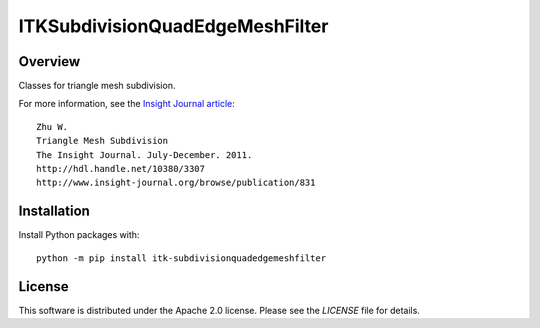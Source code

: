 ITKSubdivisionQuadEdgeMeshFilter
================================

.. image:: https://github.com/InsightSoftwareConsortium/ITKSubdivisionQuadEdgeMeshFilter/workflows/Build,%20test,%20package/badge.svg
    :alt:    Build Status
    
.. image:: https://img.shields.io/pypi/v/itk-subdivisionquadedgemeshfilter.svg
    :target: https://pypi.python.org/pypi/itk-subdivisionquadedgemeshfilter
    :alt: PyPI Version

.. image:: https://img.shields.io/badge/License-Apache%202.0-blue.svg
    :target: https://github.com/InsightSoftwareConsortium/ITKSubdivisionQuadEdgeMeshFilter/blob/master/LICENSE
    :alt: License

Overview
--------

Classes for triangle mesh subdivision.

For more information, see the `Insight Journal article <http://hdl.handle.net/10380/3307>`_::

  Zhu W.
  Triangle Mesh Subdivision
  The Insight Journal. July-December. 2011.
  http://hdl.handle.net/10380/3307
  http://www.insight-journal.org/browse/publication/831

Installation
------------

Install Python packages with::

  python -m pip install itk-subdivisionquadedgemeshfilter


License
-------

This software is distributed under the Apache 2.0 license. Please see
the *LICENSE* file for details.
